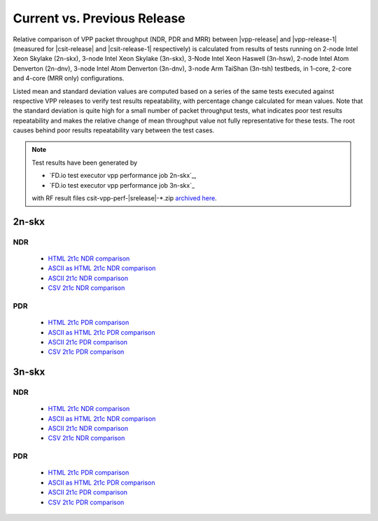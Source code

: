 
.. _vpp_compare_current_vs_previous_release:

Current vs. Previous Release
----------------------------

Relative comparison of VPP packet throughput (NDR, PDR and MRR) between
|vpp-release| and |vpp-release-1| (measured for |csit-release| and
|csit-release-1| respectively) is calculated from results of tests
running on 2-node Intel Xeon Skylake (2n-skx), 3-node Intel Xeon Skylake
(3n-skx), 3-Node Intel Xeon Haswell (3n-hsw), 2-node Intel Atom Denverton
(2n-dnv), 3-node Intel Atom Denverton (3n-dnv), 3-node Arm TaiShan (3n-tsh)
testbeds, in 1-core, 2-core and 4-core (MRR only) configurations.

Listed mean and standard deviation values are computed based on a series
of the same tests executed against respective VPP releases to verify
test results repeatability, with percentage change calculated for mean
values. Note that the standard deviation is quite high for a small
number of packet throughput tests, what indicates poor test results
repeatability and makes the relative change of mean throughput value not
fully representative for these tests. The root causes behind poor
results repeatability vary between the test cases.

.. note::

    Test results have been generated by

    - `FD.io test executor vpp performance job 2n-skx`_,
    - `FD.io test executor vpp performance job 3n-skx`_

    with RF result files csit-vpp-perf-|srelease|-\*.zip
    `archived here <../../_static/archive/>`_.

2n-skx
~~~~~~

NDR
```

  - `HTML 2t1c NDR comparison <performance-changes-2n-skx-2t1c-ndr.html>`_
  - `ASCII as HTML 2t1c NDR comparison <performance-changes-2n-skx-2t1c-ndr-txt.html>`_
  - `ASCII 2t1c NDR comparison <../../_static/vpp/performance-changes-2n-skx-2t1c-ndr.txt>`_
  - `CSV 2t1c NDR comparison <../../_static/vpp/performance-changes-2n-skx-2t1c-ndr.csv>`_

PDR
```

  - `HTML 2t1c PDR comparison <performance-changes-2n-skx-2t1c-pdr.html>`_
  - `ASCII as HTML 2t1c PDR comparison <performance-changes-2n-skx-2t1c-pdr-txt.html>`_
  - `ASCII 2t1c PDR comparison <../../_static/vpp/performance-changes-2n-skx-2t1c-pdr.txt>`_
  - `CSV 2t1c PDR comparison <../../_static/vpp/performance-changes-2n-skx-2t1c-pdr.csv>`_

3n-skx
~~~~~~

NDR
```

  - `HTML 2t1c NDR comparison <performance-changes-3n-skx-2t1c-ndr.html>`_
  - `ASCII as HTML 2t1c NDR comparison <performance-changes-3n-skx-2t1c-ndr-txt.html>`_
  - `ASCII 2t1c NDR comparison <performance-changes-3n-skx-2t1c-ndr.txt>`_
  - `CSV 2t1c NDR comparison <../../_static/vpp/performance-changes-3n-skx-2t1c-ndr.csv>`_

PDR
```

  - `HTML 2t1c PDR comparison <performance-changes-3n-skx-2t1c-pdr.html>`_
  - `ASCII as HTML 2t1c PDR comparison <performance-changes-3n-skx-2t1c-pdr-txt.html>`_
  - `ASCII 2t1c PDR comparison <performance-changes-3n-skx-2t1c-pdr.txt>`_
  - `CSV 2t1c PDR comparison <../../_static/vpp/performance-changes-3n-skx-2t1c-pdr.csv>`_
